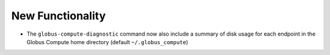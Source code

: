 New Functionality
^^^^^^^^^^^^^^^^^

- The ``globus-compute-diagnostic`` command now also include a summary of disk usage
  for each endpoint in the Globus Compute home directory (default ``~/.globus_compute``)
